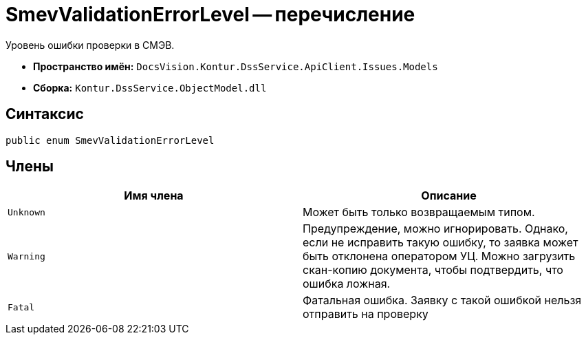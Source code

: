 = SmevValidationErrorLevel -- перечисление

Уровень ошибки проверки в СМЭВ.

* *Пространство имён:* `DocsVision.Kontur.DssService.ApiClient.Issues.Models`
* *Сборка:* `Kontur.DssService.ObjectModel.dll`

== Синтаксис

[source,csharp]
----
public enum SmevValidationErrorLevel
----

== Члены

[cols=",",options="header"]
|===
|Имя члена |Описание

|`Unknown`
|Может быть только возвращаемым типом.

|`Warning`
|Предупреждение, можно игнорировать. Однако, если не исправить такую ошибку, то заявка может быть отклонена оператором УЦ. Можно загрузить скан-копию документа, чтобы подтвердить, что ошибка ложная.

|`Fatal`
|Фатальная ошибка. Заявку с такой ошибкой нельзя отправить на проверку

|===
